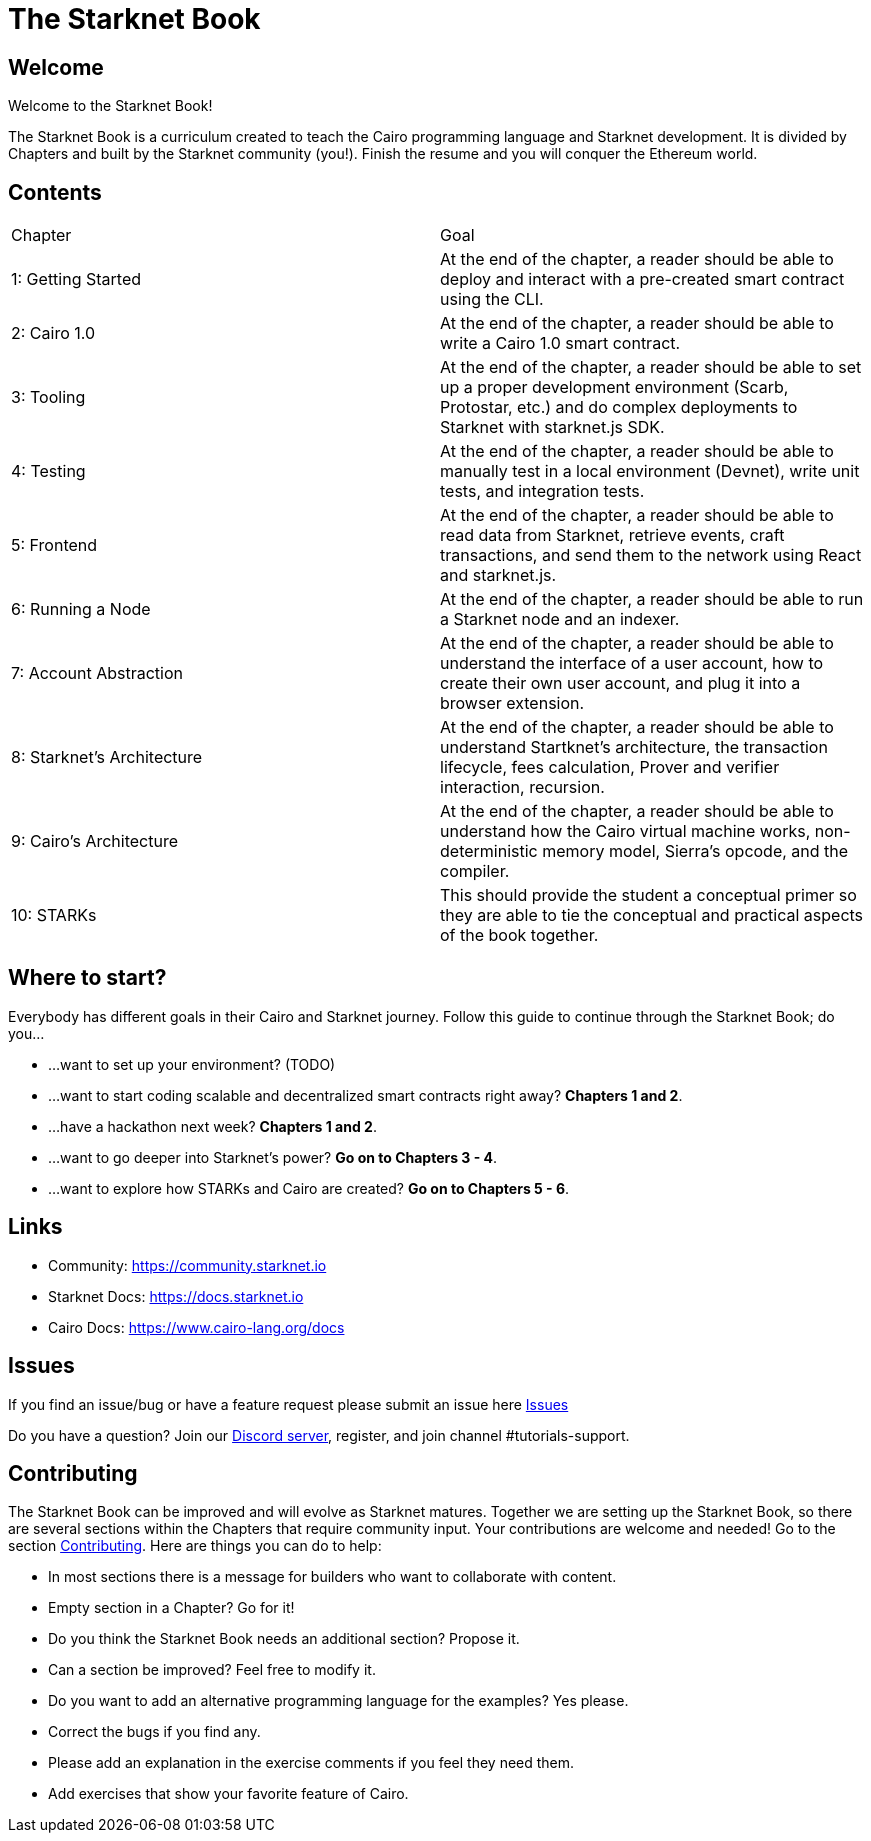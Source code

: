 = The Starknet Book
:navtitle: Introduction

== Welcome

Welcome to the Starknet Book!

The Starknet Book is a curriculum created to teach the Cairo programming language and Starknet development. It is divided by Chapters and built by the Starknet community (you!). Finish the resume and you will conquer the Ethereum world.

== Contents

[.chapter-titles]
|===
|Chapter | Goal
|1: Getting Started | At the end of the chapter, a reader should be able to deploy and interact with a pre-created smart contract using the CLI.
|2: Cairo 1.0 | At the end of the chapter, a reader should be able to write a Cairo 1.0 smart contract.
|3: Tooling | At the end of the chapter, a reader should be able to set up a proper development environment (Scarb, Protostar, etc.) and do complex deployments to Starknet with starknet.js SDK.
|4: Testing | At the end of the chapter, a reader should be able to manually test in a local environment (Devnet), write unit tests, and integration tests.
|5: Frontend | At the end of the chapter, a reader should be able to read data from Starknet, retrieve events, craft transactions, and send them to the network using React and starknet.js.
|6: Running a Node | At the end of the chapter, a reader should be able to run a Starknet node and an indexer.
|7: Account Abstraction | At the end of the chapter, a reader should be able to understand the interface of a user account, how to create their own user account, and plug it into a browser extension.
|8: Starknet's Architecture | At the end of the chapter, a reader should be able to understand Startknet's architecture, the transaction lifecycle, fees calculation, Prover and verifier interaction, recursion.
|9: Cairo's Architecture | At the end of the chapter, a reader should be able to understand how the Cairo virtual machine works, non-deterministic memory model, Sierra's opcode, and the compiler.
|10: STARKs | This should provide the student a conceptual primer so they are able to tie the conceptual and practical aspects of the book together.
|===

== Where to start?

Everybody has different goals in their Cairo and Starknet journey.
Follow this guide to continue through the Starknet Book;
do you...

// TODO: Define the chapters here
* ...want to set up your environment?
(TODO)
* ...want to start coding scalable and decentralized smart contracts right away?
*Chapters 1 and 2*.
* ...have a hackathon next week?
*Chapters 1 and 2*.
* ...want to go deeper into Starknet's power?
*Go on to Chapters 3 - 4*.
* ...want to explore how STARKs and Cairo are created?
*Go on to Chapters 5 - 6*.

== Links

* Community: https://community.starknet.io
* Starknet Docs: https://docs.starknet.io
* Cairo Docs: https://www.cairo-lang.org/docs

== Issues

If you find an issue/bug or have a feature request please submit an issue here https://github.com/starknet-edu/starknetbook/issues[Issues]

Do you have a question?
Join our https://starknet.io/discord[Discord server], register, and join channel #tutorials-support.

== Contributing

The Starknet Book can be improved and will evolve as Starknet matures.
Together we are setting up the Starknet Book, so there are several sections within the Chapters that require community input. Your contributions are welcome and needed!
Go to the section https://github.com/starknet-edu/starknetbook/blob/main/CONTRIBUTING.md[Contributing].
Here are things you can do to help:

* In most sections there is a message for builders who want to collaborate with content.
* Empty section in a Chapter? Go for it!
* Do you think the Starknet Book needs an additional section? Propose it.
* Can a section be improved? Feel free to modify it.
* Do you want to add an alternative programming language for the examples? Yes please.
* Correct the bugs if you find any.
* Please add an explanation in the exercise comments if you feel they need them.
* Add exercises that show your favorite feature of Cairo.
